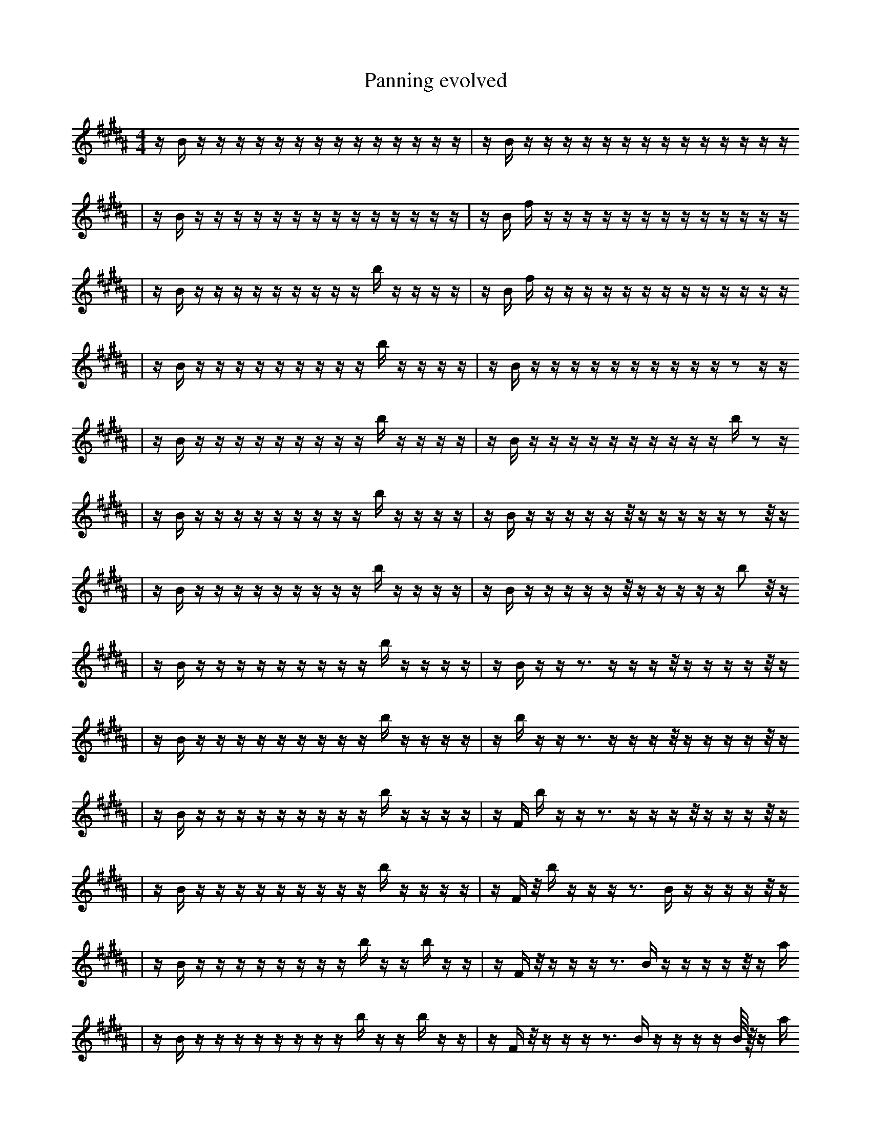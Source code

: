 X:1
T:Panning evolved
M:4/4
L:1/16
K:B
z1 B1 z1 z1 z1 z1 z1 z1 z1 z1 z1 z1 z1 z1 z1 z1 | z1 B1 z1 z1 z1 z1 z1 z1 z1 z1 z1 z1 z1 z1 z1 z1
| z1 B1 z1 z1 z1 z1 z1 z1 z1 z1 z1 z1 z1 z1 z1 z1 | z1 B1 f1 z1 z1 z1 z1 z1 z1 z1 z1 z1 z1 z1 z1 z1
| z1 B1 z1 z1 z1 z1 z1 z1 z1 z1 z1 b1 z1 z1 z1 z1 | z1 B1 f1 z1 z1 z1 z1 z1 z1 z1 z1 z1 z1 z1 z1 z1
| z1 B1 z1 z1 z1 z1 z1 z1 z1 z1 z1 b1 z1 z1 z1 z1 | z1 B1 z1 z1 z1 z1 z1 z1 z1 z1 z1 z1 z2 z1 z1
| z1 B1 z1 z1 z1 z1 z1 z1 z1 z1 z1 b1 z1 z1 z1 z1 | z1 B1 z1 z1 z1 z1 z1 z1 z1 z1 z1 z1 b1 z2 z1
| z1 B1 z1 z1 z1 z1 z1 z1 z1 z1 z1 b1 z1 z1 z1 z1 | z1 B1 z1 z1 z1 z1 z1 z1/2 z1 z1 z1 z1 z1 z2 z1/2 z1
| z1 B1 z1 z1 z1 z1 z1 z1 z1 z1 z1 b1 z1 z1 z1 z1 | z1 B1 z1 z1 z1 z1 z1 z1/2 z1 z1 z1 z1 z1 b2 z1/2 z1
| z1 B1 z1 z1 z1 z1 z1 z1 z1 z1 z1 b1 z1 z1 z1 z1 | z1 B1 z1 z1 z3 z1 z1 z1 z1/2 z1 z1 z1 z1 z1/2 z1
| z1 B1 z1 z1 z1 z1 z1 z1 z1 z1 z1 b1 z1 z1 z1 z1 | z1 b1 z1 z1 z3 z1 z1 z1 z1/2 z1 z1 z1 z1 z1/2 z1
| z1 B1 z1 z1 z1 z1 z1 z1 z1 z1 z1 b1 z1 z1 z1 z1 | z1 F1 b1 z1 z1 z3 z1 z1 z1 z1/2 z1 z1 z1 z1/2 z1
| z1 B1 z1 z1 z1 z1 z1 z1 z1 z1 z1 b1 z1 z1 z1 z1 | z1 F1 z1/2 b1 z1 z1 z1 z3 B1 z1 z1 z1 z1 z1/2 z1
| z1 B1 z1 z1 z1 z1 z1 z1 z1 z1 b1 z1 z1 b1 z1 z1 | z1 F1 z1/2 z1 z1 z1 z3 B1 z1 z1 z1 z1 z1/2 z1 a1
| z1 B1 z1 z1 z1 z1 z1 z1 z1 z1 b1 z1 z1 b1 z1 z1 | z1 F1 z1/2 z1 z1 z1 z3 B1 z1 z1 z1 z1 B1/4 z1/4 z1 a1
| z1 B1 z1 z1 z1 z1 z1 z1 z1 z1 b1 A1 z1 b1 z1 z1 | z1 F1 z1/2 z1 z1 z1 z3 f1 D1 z1 z1 z1 B1/4 z1/4 z1 z1
| z1 B1 z1 z1 z1 z1 z1 z1 z1 z1 b1 A1 z1 b1 z1 z1 | z1 F1 z1/2 z1 z1 z1 z3 B1 D1 z1 z1 z1 B1/4 z1/4 z1 a1
| z1 B1 z1 z1 z1 z1 z2 z1 z1 z1 A1 z1 b1 z1 z1 | z1 F1 z1/2 z1 z1 z1 z3 B1 D1 z1 z1 z1 B1/4 z1/4 z1 a1
| z1 B1 z1 z1 z1 z1 z2 z1 z1 z1 A1 z1 b1 z1 z1 | z1 F1 z1/2 z1 z1 z1 z3 B1 f1 z1 z1 z1 B1/4 e1/4 z1 a1
| z1 B1 z1 z1 z1 z1 b2 z1 z1 z1 A1 z1 b1 z1 z1 | z1 F1 z1/2 z1 z1 z1 z3 B1 f1 z1 z1 z1 B1/4 e1/4 z1 a1
| z1 B1 b1 z1 z1 z1 b2 z1 z1 z1 A1 z1 b1 z1 z1 | z1 F1 z1/2 z1 z1 z1 z3 B1 f1 z1 z1 z1 B1/4 e1/4 z1 a1
| z1 B1 f1 b1 z1 z1 b2 z1 z1 z1 A1 z1 b1 z1 z1 | z1 F1 z1/2 z1 z1 z1 z3 B1 f1 z1 z1 z1 B1/4 e1/4 z1 a1
| z3 B1 f1 b1 z1 z1 z1 z1 z1 z1 A1 b1 z1 z1 | z1 F1 z1/2 z1 z1 z1 z3 B1 f1 z1 z1 z1 B1/4 e1/4 z1 a1
| z3 B1 f1 b1 z1 z1 z1 z1 f1 z1 A1 b1 z1 z1 | z1 F1 z1/2 z1 z1 z1 z3 B1 f1 z1 z1 z1 B1/4 e1/4 z1 a1
| z3 B1 f1 g1 b1 z1 z1 z1 f1 z1 A1 b1 z1 z1 | z1 F1 z1/2 z1 z1 z1 z3 B1 f1 z1 z1 z1 B1/4 e1/4 z1 a1
| z3 B1 f1 g1 b1 z1 z1 z1 f1 z1 A1 b1 z1 z1 | z1 F1 z1 A1/2 z1 z1 z3 B1 f1 z1 z1 z1 B1/4 e1/4 z1 a1
| z3 B1 f1 g1 b1 z1 z1 z1 f1 z1 A1 b1 z1 z1 | z1 F1 z1 A1/2 z1 z1 z3 B1 f1 z1 z1 B1 B1/4 e1/4 z1 a1
| z3 B1 f1 B1 b1 z1 z1 f1 z1 A1 E1 z1 ^f1 z1 | z1 F1 z1 A1/2 z1 z3 f1 z1 z1 B1 B1/4 e1/4 z1 z1 D1 a1
| z3 z1 f1 B1 b1 z1 z1 f1 z1 A1 E1 z1 ^f1 z1 | z1 F1 z1 A1/2 z1 z3 f1 z1 z1 B1 B1/4 e1/4 z1 z1 D1 a1
| z1 B1 b1 z1 z1 B1 F1 E1 z1 z1 z6 | z1 F1 f1 z1/2 z1 z3 f1 z1 z1 B1 B1/4 e1/4 z1 z1 D1 a1
| z1 f1 B1 b1 z1 z1 B1 E1 z1 z1 z6 | z1 F1 z1 A1/2 z1 z3 f1 z1 z1 B1 B1/4 e1/4 z1 z1 D1 a1
| z1 f1 B1 b1 z1 z1 B1 E1 z1 z1 z6 | z1 F1 f1 A1/2 z1 z3 f1 z1 z1 B1 B1/4 e1/4 z1 z1 D1 a1
| z1 f1 B1 b1 z1 z1 B1 E1 z1 z1 z6 | z1 F1 f1 A1/2 z1 z3 f1 z1 z1 B1 B1/4 e1/4 F1 z1 D1 a1
| z1 f1 B1 b1 z1 z1 B1 E1 z1 z1 z6 | z1 F1 f1 A1/2 z1 z3 f1 z1 z1 B1 B1/4 e1/4 F1 C1 D1 a1
| z1 f1 B1 b1 z1 z1 B1 E1 z1 z1 e6 | z1 F1 f1 A1/2 z1 z3 f1 z1 z1 B1 B1/4 e1/4 F1 C1 D1 a1
| z1 f1 B1 b1 z1 c1 B1 E1 z1 z1 e6 | z1 F1 f1 A1/2 z1 z3 f1 z1 z1 B1 B1/4 e1/4 F1 C1 D1 a1
| z1 f1 B1 b1 c1 C1 B1 E1 z1 z1 e6 | z1 F1 f1 A1/2 z1 z3 f1 z1 z1 B1 B1/4 e1/4 F1 C1 D1 a1
| z1 f1 B2 b1 c1 B1 E1 z1 z1 e6 | z1 F1 f1 A1/2 z1 z3 f1 z1 z1 B1 B1/4 e1/4 F1 C1 D1 a1
| z1 f1 B2 f1 b1 c1 B1 F1 z1 e6 | z1 F1 f1 A1/2 z1 z3 f1 z1 z1 B1 B1/4 e1/4 F1 C1 D1 a1
| z1 f1 B2 f1 b1 c1 B1 F1 z1 e6 | F1 f1 A1/2 z1 z3 f1 z1 B1 z1 B1 B1/4 e1/4 F1 C1 D1 a1
| z1 f1 B2 z1 f2 c1 B1 z1 e6 | F1 f1 A1/2 z1 z3 f1 z1 B1 z1 B1 B1/4 e1/4 F1 C1 D1 a1
| z1 f1 B2 z1 f2 c1 B1 z1 e6 | _A1/4 F1 f1 A1/2 z1 z3 f1 z1 B1 z1 B1 e1/4 F1 C1 D1 a1
| z2 F1 e1 z1 C1 B1 g2 B1 e6 | z1/4 _F1 f1 f1 z1 E1/2 z3 B1/4 G2 z1 B1 F1 C1 D1 a1
| z1 f1 z1 f2 F2 c1 B1 D1 e6 | z1/4 _F1 f1 f1 z1 E1/2 z3 ^B1/4 G2 z1 B1 F1 C1 D1 a1
| z2 =e1 F1 z1 f2 c1 B1 D1 e6 | z1/4 _F1 f1 f1 z1 E1/2 z3 ^B1/4 G2 z1 B1 F1 C1 D1 a1
| z2 F1 z1 f2 c1 B1 g2 e6 | z1/4 _F1 f1 f1 z1 E1/2 z3 ^B1/4 G2 z1 B1 F1 C1 D1 a1
| z2 F1 z1 f2 c1 B1 g2 e6 | B1 z1/4 _F1 f1 z1 E1/2 z3 ^B1/4 G2 z1 B1 F1 C1 D1 a1
| z2 F1 z1 ^B2 c1 B1 g2 e6 | e2 z2 F1 D1 z3 A1 E2 B1 E1 F2
| z2 F1 z1 ^B2 c1 B1 g2 e6 | e2 F1 D1 z3 A1 E2 B1 E3 F2
| z2 F1 z1 ^B2 c1 B1 g2 e6 | e2 F1 D1 z3 A1 E2 B1 E3 F2
| z2 F1 z1 ^B2 c1 B1 g2 e6 | e2 F1 z3 G2 B1 f2 E3 a2
| z2 F1 z1 ^B2 c1 B1 g2 e6 | e2 F1 z3 G2 B1 f2 E3 a2
| z2 F1 z1 ^B2 c1 B1 g2 e6 | e2 F1 z3 G2 B1 f2 E3 a2 |]